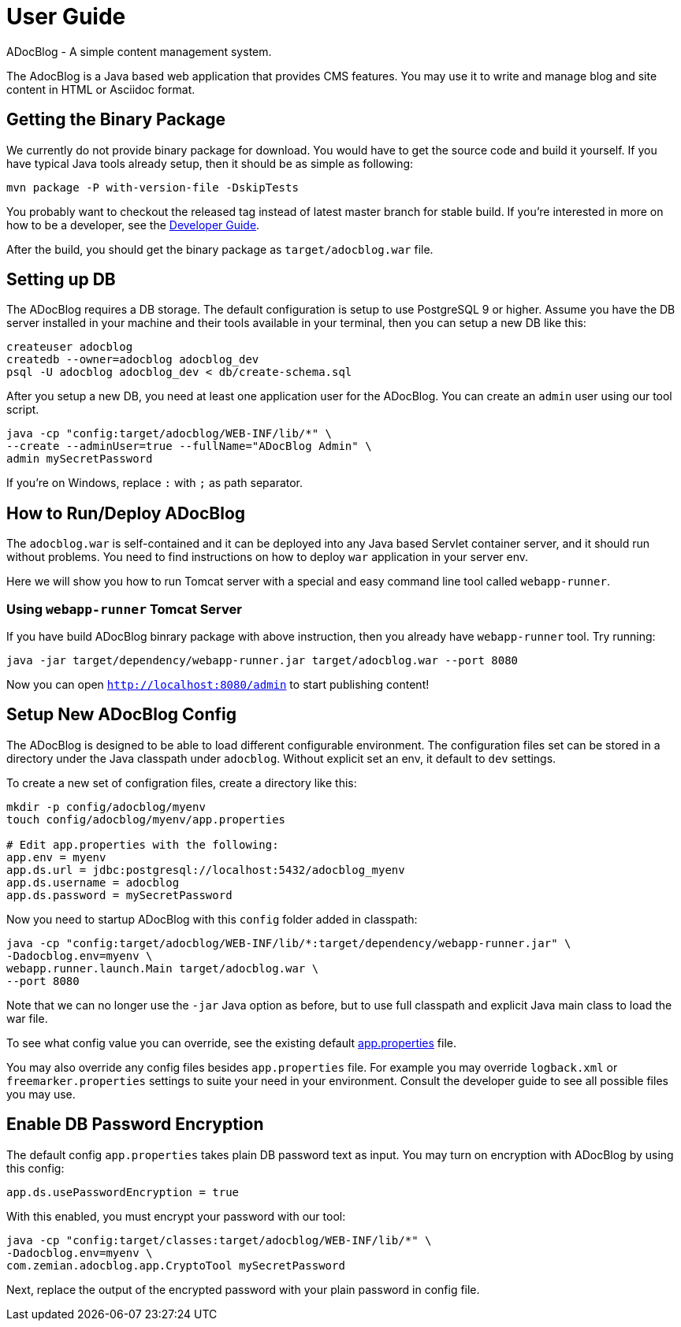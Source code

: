 = User Guide

ADocBlog - A simple content management system.

The AdocBlog is a Java based web application that provides
CMS features. You may use it to write and manage blog and
site content in HTML or Asciidoc format. 

== Getting the Binary Package

We currently do not provide binary package for download. You would have to get
the source code and build it yourself. If you have typical Java tools already
setup, then it should be as simple as following:

  mvn package -P with-version-file -DskipTests

You probably want to checkout the released tag instead of latest master
branch for stable build. If you're interested in more on how to be a developer, 
see the link:developer.adoc[Developer Guide].

After the build, you should get the binary package as `target/adocblog.war` file.

== Setting up DB

The ADocBlog requires a DB storage. The default configuration is setup to use
PostgreSQL 9 or higher. Assume you have the DB server installed in your
machine and their tools available in your terminal, then you can setup a new 
DB like this:

----
createuser adocblog
createdb --owner=adocblog adocblog_dev
psql -U adocblog adocblog_dev < db/create-schema.sql
----

After you setup a new DB, you need at least one application user for the
ADocBlog. You can create an `admin` user using our tool script.

  java -cp "config:target/adocblog/WEB-INF/lib/*" \
  --create --adminUser=true --fullName="ADocBlog Admin" \
  admin mySecretPassword

If you're on Windows, replace `:` with `;` as path separator.

== How to Run/Deploy ADocBlog

The `adocblog.war` is self-contained and it can be deployed into any Java based 
Servlet container server, and it should run without problems. You need to
find instructions on how to deploy `war` application in your server env.

Here we will show you how to run Tomcat server with a special and easy
command line tool called `webapp-runner`.

=== Using `webapp-runner` Tomcat Server

If you have build ADocBlog binrary package with above instruction, then you 
already have `webapp-runner` tool. Try running:

  java -jar target/dependency/webapp-runner.jar target/adocblog.war --port 8080

Now you can open `http://localhost:8080/admin` to start publishing content!


== Setup New ADocBlog Config

The ADocBlog is designed to be able to load different configurable environment.
The configuration files set can be stored in a directory under the Java classpath
under `adocblog`. Without explicit set an env, it default to `dev` settings.

To create a new set of configration files, create a directory like this:

----
mkdir -p config/adocblog/myenv
touch config/adocblog/myenv/app.properties

# Edit app.properties with the following:
app.env = myenv
app.ds.url = jdbc:postgresql://localhost:5432/adocblog_myenv
app.ds.username = adocblog
app.ds.password = mySecretPassword
----

Now you need to startup ADocBlog with this `config` folder added in classpath:

  java -cp "config:target/adocblog/WEB-INF/lib/*:target/dependency/webapp-runner.jar" \
  -Dadocblog.env=myenv \
  webapp.runner.launch.Main target/adocblog.war \
  --port 8080

Note that we can no longer use the `-jar` Java option as before, but to use
full classpath and explicit Java main class to load the war file.

To see what config value you can override, see the existing default
link:../src/main/resources/adocblog/app.properties[app.properties] file.

You may also override any config files besides `app.properties` file. For
example you may override `logback.xml` or `freemarker.properties` settings
to suite your need in your environment. Consult the developer guide to see
all possible files you may use.

== Enable DB Password Encryption

The default config `app.properties` takes plain DB password text as input. You may turn
on encryption with ADocBlog by using this config:

	app.ds.usePasswordEncryption = true

With this enabled, you must encrypt your password with our tool:

  java -cp "config:target/classes:target/adocblog/WEB-INF/lib/*" \
  -Dadocblog.env=myenv \
  com.zemian.adocblog.app.CryptoTool mySecretPassword

Next, replace the output of the encrypted password with your plain password in config file.
